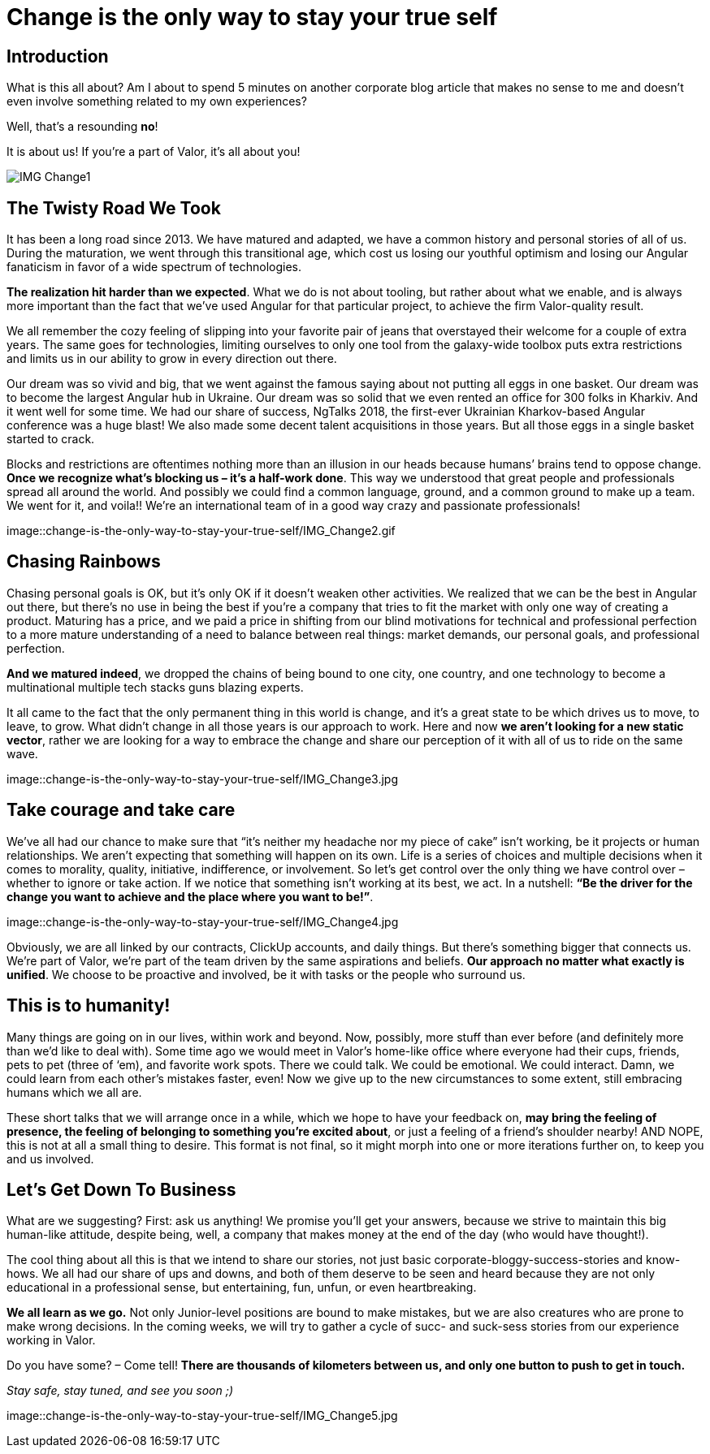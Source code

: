 = Change is the only way to stay your true self


== Introduction

What is this all about? Am I about to spend 5 minutes on another corporate blog article that makes no sense to me and doesn’t even involve something related to my own experiences?

Well, that’s a resounding *no*!

It is about us! If you’re a part of Valor, it’s all about you!

image::change-is-the-only-way-to-stay-your-true-self/IMG_Change1.jpg[]

== The Twisty Road We Took

It has been a long road since 2013. We have matured and adapted, we have a common history and personal stories of all of us. During the maturation, we went through this transitional age, which cost us losing our youthful optimism and losing our Angular fanaticism in favor of a wide spectrum of technologies.

*The realization hit harder than we expected*. What we do is not about tooling, but rather about what we enable, and is always more important than the fact that we’ve used Angular for that particular project, to achieve the firm Valor-quality result.

We all remember the cozy feeling of slipping into your favorite pair of jeans that overstayed their welcome for a couple of extra years. The same goes for technologies, limiting ourselves to only one tool from the galaxy-wide toolbox puts extra restrictions and limits us in our ability to grow in every direction out there.

Our dream was so vivid and big, that we went against the famous saying about not putting all eggs in one basket. Our dream was to become the largest Angular hub in Ukraine. Our dream was so solid that we even rented an office for 300 folks in Kharkiv. And it went well for some time. We had our share of success, NgTalks 2018, the first-ever Ukrainian Kharkov-based Angular conference was a huge blast! We also made some decent talent acquisitions in those years. But all those eggs in a single basket started to crack.

Blocks and restrictions are oftentimes nothing more than an illusion in our heads because humans’ brains tend to oppose change. *Once we recognize what’s blocking us – it’s a half-work done*. This way we understood that great people and professionals spread all around the world. And possibly we could find a common language, ground, and a common ground to make up a team. We went for it, and voila!! We're an international team of in a good way crazy and passionate professionals!

image::change-is-the-only-way-to-stay-your-true-self/IMG_Change2.gif

== Chasing Rainbows

Chasing personal goals is OK, but it’s only OK if it doesn’t weaken other activities. We realized that we can be the best in Angular out there, but there’s no use in being the best if you’re a company that tries to fit the market with only one way of creating a product. Maturing has a price, and we paid a price in shifting from our blind motivations for technical and professional perfection to a more mature understanding of a need to balance between real things: market demands, our personal goals, and professional perfection.

*And we matured indeed*, we dropped the chains of being bound to one city, one country, and one technology to become a multinational multiple tech stacks guns blazing experts.

It all came to the fact that the only permanent thing in this world is change, and it's a great state to be which drives us to move, to leave, to grow. What didn’t change in all those years is our approach to work. Here and now *we aren’t looking for a new static vector*, rather we are looking for a way to embrace the change and share our perception of it with all of us to ride on the same wave.

image::change-is-the-only-way-to-stay-your-true-self/IMG_Change3.jpg

== Take courage and take care

We’ve all had our chance to make sure that “it's neither my headache nor my piece of cake” isn’t working, be it projects or human relationships. We aren’t expecting that something will happen on its own. Life is a series of choices and multiple decisions when it comes to morality, quality, initiative, indifference, or involvement. So let’s get control over the only thing we have control over – whether to ignore or take action. If we notice that something isn’t working at its best, we act. In a nutshell: *“Be the driver for the change you want to achieve and the place where you want to be!”*.

image::change-is-the-only-way-to-stay-your-true-self/IMG_Change4.jpg

Obviously, we are all linked by our contracts, ClickUp accounts, and daily things. But there’s something bigger that connects us. We’re part of Valor, we’re part of the team driven by the same aspirations and beliefs. *Our approach no matter what exactly is unified*. We choose to be proactive and involved, be it with tasks or the people who surround us.

== This is to humanity!

Many things are going on in our lives, within work and beyond. Now, possibly, more stuff than ever before (and definitely more than we'd like to deal with). Some time ago we would meet in Valor’s home-like office where everyone had their cups, friends, pets to pet (three of ‘em), and favorite work spots. There we could talk. We could be emotional. We could interact. Damn, we could learn from each other's mistakes faster, even! Now we give up to the new circumstances to some extent, still embracing humans which we all are.

These short talks that we will arrange once in a while, which we hope to have your feedback on, *may bring the feeling of presence, the feeling of belonging to something you’re excited about*, or just a feeling of a friend’s shoulder nearby! AND NOPE, this is not at all a small thing to desire. This format is not final, so it might morph into one or more iterations further on, to keep you and us involved.

== Let's Get Down To Business

What are we suggesting? First: ask us anything! We promise you’ll get your answers, because we strive to maintain this big human-like attitude, despite being, well, a company that makes money at the end of the day (who would have thought!).

The cool thing about all this is that we intend to share our stories, not just basic corporate-bloggy-success-stories and know-hows. We all had our share of ups and downs, and both of them deserve to be seen and heard because they are not only educational in a professional sense, but entertaining, fun, unfun, or even heartbreaking.

*We all learn as we go.* Not only Junior-level positions are bound to make mistakes, but we are also creatures who are prone to make wrong decisions. In the coming weeks, we will try to gather a cycle of sucс- and suck-sess stories from our experience working in Valor.

Do you have some? – Come tell! *There are thousands of kilometers between us, and only one button to push to get in touch.*

_Stay safe, stay tuned, and see you soon ;)_

image::change-is-the-only-way-to-stay-your-true-self/IMG_Change5.jpg
